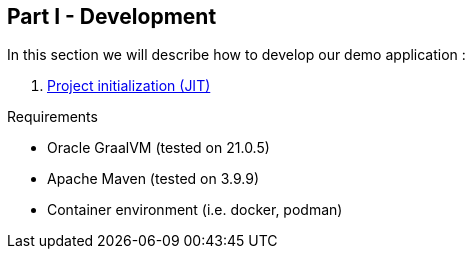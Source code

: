 [#part-1-project-development]
== Part I - Development

In this section we will describe how to develop our demo application :

. xref:#step-01-project-creation[Project initialization (JIT)]

Requirements

- Oracle GraalVM (tested on 21.0.5)
- Apache Maven (tested on 3.9.9)
- Container environment (i.e. docker, podman)
